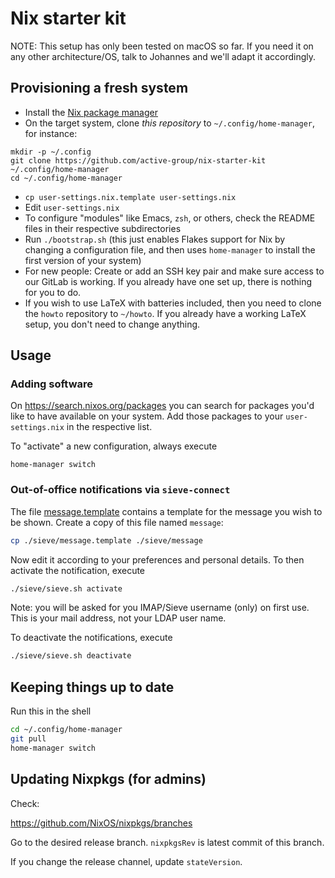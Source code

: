 * Nix starter kit

NOTE: This setup has only been tested on macOS so far. If you
need it on any other architecture/OS, talk to Johannes and we'll adapt it
accordingly.

** Provisioning a fresh system

- Install the [[https://nixos.org][Nix package manager]]
- On the target system, clone /this repository/ to =~/.config/home-manager=, for
   instance:
#+begin_src shell
mkdir -p ~/.config
git clone https://github.com/active-group/nix-starter-kit ~/.config/home-manager
cd ~/.config/home-manager
#+end_src
- ~cp user-settings.nix.template user-settings.nix~
- Edit ~user-settings.nix~
- To configure "modules" like Emacs, =zsh=, or others, check the README files in
   their respective subdirectories
- Run ~./bootstrap.sh~ (this just enables Flakes support for Nix by changing a
  configuration file, and then uses ~home-manager~ to install the first version
  of your system)
- For new people: Create or add an SSH key pair and make sure access to our
  GitLab is working. If you already have one set up, there is nothing for you to
  do.
- If you wish to use LaTeX with batteries included, then you need to clone the
  =howto= repository to =~/howto=. If you already have a working LaTeX setup,
  you don't need to change anything.

** Usage

*** Adding software

On https://search.nixos.org/packages you can search for packages you'd like to
have available on your system. Add those packages to your =user-settings.nix= in
the respective list.

To "activate" a new configuration, always execute

#+begin_src shell
home-manager switch
#+end_src

*** Out-of-office notifications via =sieve-connect=

The file [[file:sieve/message.template][message.template]] contains a template for the message you wish to be
shown. Create a copy of this file named =message=:

#+begin_src bash
cp ./sieve/message.template ./sieve/message
#+end_src

Now edit it according to your preferences and personal details. To then activate
the notification, execute

#+begin_src bash
./sieve/sieve.sh activate
#+end_src

Note: you will be asked for you IMAP/Sieve username (only) on first use. This is
your mail address, not your LDAP user name.

To deactivate the notifications, execute

#+begin_src bash
./sieve/sieve.sh deactivate
#+end_src

** Keeping things up to date

Run this in the shell

#+begin_src bash
cd ~/.config/home-manager
git pull
home-manager switch
#+end_src

** Updating Nixpkgs (for admins)

Check:

https://github.com/NixOS/nixpkgs/branches

Go to the desired release branch.  =nixpkgsRev= is latest commit of this branch.

If you change the release channel,  update =stateVersion=.

# Local Variables:
# fill-column: 80
# End:
